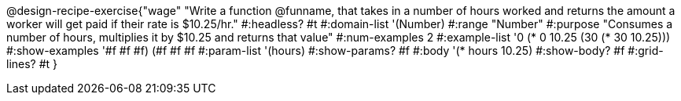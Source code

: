 @design-recipe-exercise{"wage"
"Write a function @funname, that takes in a number of hours worked and returns the amount a worker will get paid if their rate is $10.25/hr."
#:headless? #t
#:domain-list '(Number)
#:range "Number"
#:purpose "Consumes a number of hours, multiplies it by $10.25 and returns that value"
#:num-examples 2
#:example-list '(( 0 (*  0 10.25))
             (30 (* 30 10.25)))
#:show-examples '((#f #f #f) (#f #f #f))
#:param-list '(hours)
#:show-params? #f
#:body '(* hours 10.25)
#:show-body? #f
#:grid-lines? #t
}
